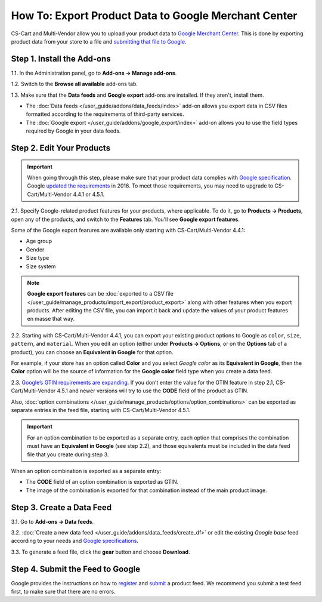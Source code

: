 *****************************************************
How To: Export Product Data to Google Merchant Center
*****************************************************

CS-Cart and Multi-Vendor allow you to upload your product data to `Google Merchant Center <https://www.google.com/retail/merchant-center/>`_. This is done by exporting product data from your store to a file and `submitting that file to Google <https://support.google.com/merchants/#topic=3404780>`_.

===========================
Step 1. Install the Add-ons
===========================

1.1. In the Administration panel, go to **Add-ons → Manage add-ons**.

1.2. Switch to the **Browse all available** add-ons tab.

1.3. Make sure that the **Data feeds** and **Google export** add-ons are installed. If they aren't, install them.

* The :doc:`Data feeds </user_guide/addons/data_feeds/index>` add-on allows you export data in CSV files formatted according to the requirements of third-party services.

* The :doc:`Google export </user_guide/addons/google_export/index>` add-on allows you to use the field types required by Google in your data feeds.

.. image:: img/data_feeds_and_google_export.png
    :align: center
    :alt: The Data Feeds and Google Export add-ons must be installed for you to export products to Google Merchant Center.

==========================
Step 2. Edit Your Products
==========================

.. important::

    When going through this step, please make sure that your product data complies with `Google specification <https://support.google.com/merchants/answer/7052112>`_. Google `updated the requirements <https://support.google.com/merchants/answer/7000570>`_ in 2016. To meet those requirements, you may need to upgrade to CS-Cart/Multi-Vendor 4.4.1 or 4.5.1.

2.1. Specify Google-related product features for your products, where applicable. To do it, go to **Products → Products**, open any of the products, and switch to the **Features** tab. You’ll see **Google export features**.

Some of the Google export fearures are available only starting with CS-Cart/Multi-Vendor 4.4.1:

* Age group

* Gender

* Size type

* Size system

.. note::

    **Google export features** can be :doc:`exported to a CSV file </user_guide/manage_products/import_export/product_export>` along with other features when you export products. After editing the CSV file, you can import it back and update the values of your product features en masse that way.

.. image:: img/google_export_features.png
    :align: center
    :alt: Google export features

2.2. Starting with CS-Cart/Multi-Vendor 4.4.1, you can export your existing product options to Google as ``color``, ``size``, ``pattern``, and ``material``.  When you edit an option (either under **Products → Options**, or on the **Options** tab of a product), you can choose an **Equivalent in Google** for that option. 

For example, if your store has an option called **Color** and you select *Google color* as its **Equivalent in Google**, then the **Color** option will be the source of information for the **Google color** field type when you create a data feed.
      
.. image:: img/equivalent_in_google.png
    :align: center
    :alt: You can select equivalents in Google for your product options.

2.3. `Google’s GTIN requirements are expanding. <https://support.google.com/merchants/answer/6352134>`_ If you don’t enter the value for the GTIN feature in step 2.1, CS-Cart/Multi-Vendor 4.5.1 and newer versions will try to use the **CODE** field of the product as GTIN.

Also, :doc:`option combinations </user_guide/manage_products/options/option_combinations>` can be exported as separate entries in the feed file, starting with CS-Cart/Multi-Vendor 4.5.1.

.. important::

    For an option combination to be exported as a separate entry, each option that comprises the combination must have an **Equivalent in Google** (see step 2.2), and those equivalents must be included in the data feed file that you create during step 3.

When an option combination is exported as a separate entry:

* The **CODE** field of an option combination is exported as GTIN.

* The image of the combination is exported for that combination instead of the main product image.

.. image:: img/combination_gtin.png
    :align: center
    :alt: Enter GTIN in the combination's CODE field before exporting that combination to Google.

==========================
Step 3. Create a Data Feed
==========================

3.1. Go to **Add-ons → Data feeds**.

3.2. :doc:`Create a new data feed </user_guide/addons/data_feeds/create_df>` or edit the existing *Google base* feed according to your needs and `Google specifications <https://support.google.com/merchants/answer/7052112>`_.

3.3. To generate a feed file, click the **gear** button and choose **Download**.

.. image:: img/download_data_feed.png
    :align: center
    :alt: Click the gear button next to the feed and choose Download to get the feed file.

=================================
Step 4. Submit the Feed to Google
=================================

Google provides the instructions on how to `register <https://support.google.com/merchants/answer/188475>`_ and `submit <https://support.google.com/merchants/answer/188477>`_ a product feed. We recommend you submit a test feed first, to make sure that there are no errors.
